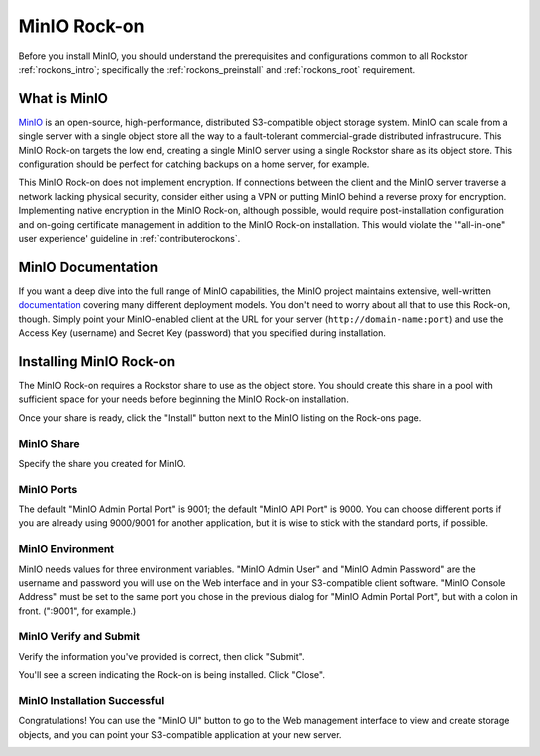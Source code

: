 .. _minio_rockon:

MinIO Rock-on
=============

Before you install MinIO, you should understand the prerequisites
and configurations common to all Rockstor :ref:`rockons_intro`;
specifically the :ref:`rockons_preinstall` and :ref:`rockons_root`
requirement.


.. _minio_whatis:

What is MinIO
-----------------

`MinIO <https://min.io>`_ is an open-source, high-performance, distributed
S3-compatible object storage system. MinIO can scale from a single server with
a single object store all the way to a fault-tolerant commercial-grade
distributed infrastrucure. This MinIO Rock-on targets the low end, creating a
single MinIO server using a single Rockstor share as its object store. This
configuration should be perfect for catching backups on a home server, for
example.

This MinIO Rock-on does not implement encryption. If connections between the
client and the MinIO server traverse a network lacking physical security,
consider either using a VPN or putting MinIO behind a reverse proxy for
encryption. Implementing native encryption in the MinIO Rock-on, although
possible, would require post-installation configuration and on-going
certificate management in addition to the MinIO Rock-on installation. This
would violate the '"all-in-one" user experience' guideline in
:ref:`contributerockons`.


.. _minio_doc:

MinIO Documentation
-------------------

If you want a deep dive into the full range of MinIO capabilities, the MinIO
project maintains extensive, well-written `documentation <https://docs.min.io/>`_
covering many different deployment models.  You don't need to worry about all
that to use this Rock-on, though.  Simply point your MinIO-enabled client at
the URL for your server (``http://domain-name:port``) and use the Access Key
(username) and Secret Key (password) that you specified during installation.


.. _minio_install:

Installing MinIO Rock-on
----------------------------
The MinIO Rock-on requires a Rockstor share to use as the object store.
You should create this share in a pool with sufficient space for your needs
before beginning the MinIO Rock-on installation.

Once your share is ready, click the "Install" button next to the MinIO listing
on the Rock-ons page.

.. image:: /images/interface/docker-based-rock-ons/minio_install.png
   :width: 100%
   :align: center


.. _minio_share:

MinIO Share
^^^^^^^^^^^^^^^^
Specify the share you created for MinIO.

.. image:: /images/interface/docker-based-rock-ons/minio_share.png
   :width: 100%
   :align: center


.. _minio_port:

MinIO Ports
^^^^^^^^^^^^^^^
The default "MinIO Admin Portal Port" is 9001; the default "MinIO API Port"  
is 9000.  You can choose different ports if you are already using 9000/9001 
for another application, but it is wise to stick with the standard ports, 
if possible.

.. image:: /images/interface/docker-based-rock-ons/minio_ports.png
   :width: 100%
   :align: center


.. _minio_environment:

MinIO Environment
^^^^^^^^^^^^^^^^^^^^^^
MinIO needs values for three environment variables.  "MinIO Admin User" and 
"MinIO Admin Password" are the username and password you will use on the Web 
interface and in your S3-compatible client software.  "MinIO Console Address" 
must be set to the same port you chose in the previous dialog for 
"MinIO Admin Portal Port", but with a colon in front.  (":9001", for 
example.)

.. image:: /images/interface/docker-based-rock-ons/minio_environment.png
   :width: 100%
   :align: center


.. _minio_verify:

MinIO Verify and Submit
^^^^^^^^^^^^^^^^^^^^^^^^^^^^
Verify the information you've provided is correct, then click "Submit".

.. image:: /images/interface/docker-based-rock-ons/minio_submit.png
   :width: 100%
   :align: center

You'll see a screen indicating the Rock-on is being installed.  Click "Close".

.. image:: /images/interface/docker-based-rock-ons/minio_installing.png
   :width: 100%
   :align: center

MinIO Installation Successful
^^^^^^^^^^^^^^^^^^^^^^^^^^^^^
Congratulations!  You can use the "MinIO UI" button to go to the Web
management interface to view and create storage objects, and you can point
your S3-compatible application at your new server. 

.. image:: /images/interface/docker-based-rock-ons/minio_finished.png
   :width: 100%
   :align: center
